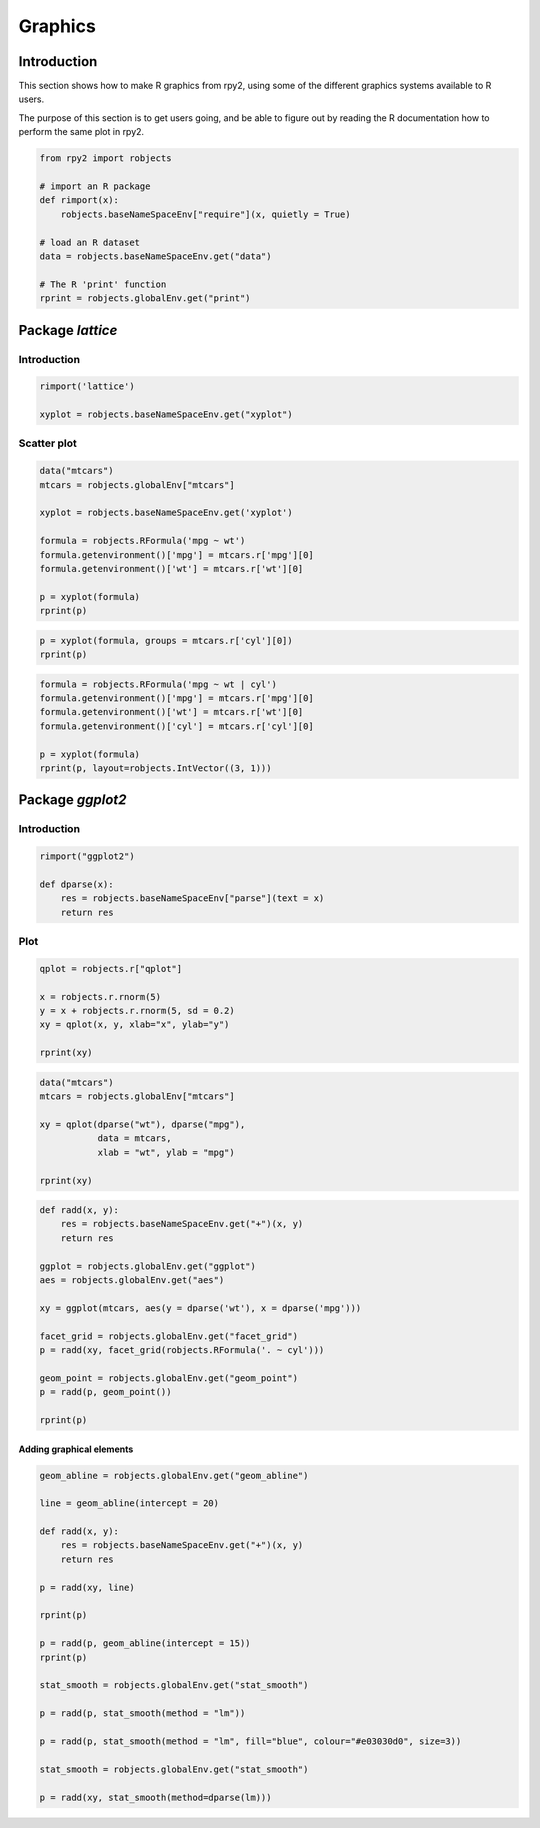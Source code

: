 ********
Graphics
********

Introduction
============

This section shows how to make R graphics from rpy2, 
using some of the different graphics systems available to R users.

The purpose of this section is to get users going, and be able to figure out
by reading the R documentation how to perform the same plot in rpy2.


.. code-block:: python

   from rpy2 import robjects

   # import an R package
   def rimport(x):
       robjects.baseNameSpaceEnv["require"](x, quietly = True)

   # load an R dataset
   data = robjects.baseNameSpaceEnv.get("data")

   # The R 'print' function
   rprint = robjects.globalEnv.get("print")



Package *lattice*
=================


Introduction
------------

.. code-block:: python

   rimport('lattice')

   xyplot = robjects.baseNameSpaceEnv.get("xyplot")

Scatter plot
------------

.. code-block:: python

   data("mtcars")
   mtcars = robjects.globalEnv["mtcars"]

   xyplot = robjects.baseNameSpaceEnv.get('xyplot')

   formula = robjects.RFormula('mpg ~ wt')
   formula.getenvironment()['mpg'] = mtcars.r['mpg'][0]
   formula.getenvironment()['wt'] = mtcars.r['wt'][0]

   p = xyplot(formula)
   rprint(p)

.. image:: _static/graphics_lattice_xyplot_1.png
   :scale: 50

.. code-block:: python

   p = xyplot(formula, groups = mtcars.r['cyl'][0])
   rprint(p)

.. image:: _static/graphics_lattice_xyplot_2.png
   :scale: 50

.. code-block:: python

   formula = robjects.RFormula('mpg ~ wt | cyl')
   formula.getenvironment()['mpg'] = mtcars.r['mpg'][0]
   formula.getenvironment()['wt'] = mtcars.r['wt'][0]
   formula.getenvironment()['cyl'] = mtcars.r['cyl'][0]

   p = xyplot(formula)
   rprint(p, layout=robjects.IntVector((3, 1)))

.. image:: _static/graphics_lattice_xyplot_3.png
   :scale: 50

Package *ggplot2*
=================

Introduction
------------

.. code-block:: python

   rimport("ggplot2")

   def dparse(x):
       res = robjects.baseNameSpaceEnv["parse"](text = x)
       return res



Plot
----

.. code-block:: python

   qplot = robjects.r["qplot"]

   x = robjects.r.rnorm(5)
   y = x + robjects.r.rnorm(5, sd = 0.2)
   xy = qplot(x, y, xlab="x", ylab="y")

   rprint(xy)

.. image:: _static/graphics_ggplot2_qplot_1.png
   :scale: 50

.. code-block:: python

   data("mtcars")
   mtcars = robjects.globalEnv["mtcars"]

   xy = qplot(dparse("wt"), dparse("mpg"), 
              data = mtcars,
              xlab = "wt", ylab = "mpg")

   rprint(xy)

.. image:: _static/graphics_ggplot2_qplot_2.png
   :scale: 50


.. code-block:: python

   def radd(x, y):
       res = robjects.baseNameSpaceEnv.get("+")(x, y)
       return res

   ggplot = robjects.globalEnv.get("ggplot")
   aes = robjects.globalEnv.get("aes")

   xy = ggplot(mtcars, aes(y = dparse('wt'), x = dparse('mpg')))

   facet_grid = robjects.globalEnv.get("facet_grid")
   p = radd(xy, facet_grid(robjects.RFormula('. ~ cyl')))

   geom_point = robjects.globalEnv.get("geom_point")
   p = radd(p, geom_point())

   rprint(p)
   
.. image:: _static/graphics_ggplot2_ggplot_1.png
   :scale: 50

Adding graphical elements
^^^^^^^^^^^^^^^^^^^^^^^^^

.. code-block:: python

   geom_abline = robjects.globalEnv.get("geom_abline")

   line = geom_abline(intercept = 20) 

   def radd(x, y):
       res = robjects.baseNameSpaceEnv.get("+")(x, y)
       return res

   p = radd(xy, line)

   rprint(p)
   
   p = radd(p, geom_abline(intercept = 15))
   rprint(p)

   stat_smooth = robjects.globalEnv.get("stat_smooth")

   p = radd(p, stat_smooth(method = "lm"))

   p = radd(p, stat_smooth(method = "lm", fill="blue", colour="#e03030d0", size=3))
   
   stat_smooth = robjects.globalEnv.get("stat_smooth")

   p = radd(xy, stat_smooth(method=dparse(lm)))
